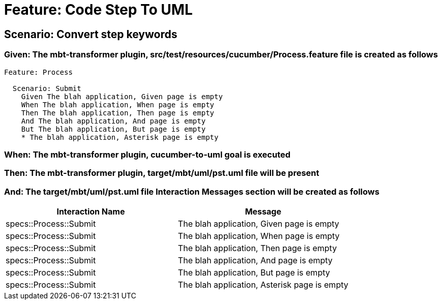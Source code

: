 = Feature: Code Step To UML

== Scenario: Convert step keywords

=== Given: The mbt-transformer plugin, src/test/resources/cucumber/Process.feature file is created as follows

----
Feature: Process

  Scenario: Submit
    Given The blah application, Given page is empty
    When The blah application, When page is empty
    Then The blah application, Then page is empty
    And The blah application, And page is empty
    But The blah application, But page is empty
    * The blah application, Asterisk page is empty
----

=== When: The mbt-transformer plugin, cucumber-to-uml goal is executed

=== Then: The mbt-transformer plugin, target/mbt/uml/pst.uml file will be present

=== And: The target/mbt/uml/pst.uml file Interaction Messages section will be created as follows

[options="header"]
|===
| Interaction Name | Message
| specs::Process::Submit | The blah application, Given page is empty
| specs::Process::Submit | The blah application, When page is empty
| specs::Process::Submit | The blah application, Then page is empty
| specs::Process::Submit | The blah application, And page is empty
| specs::Process::Submit | The blah application, But page is empty
| specs::Process::Submit | The blah application, Asterisk page is empty
|===
